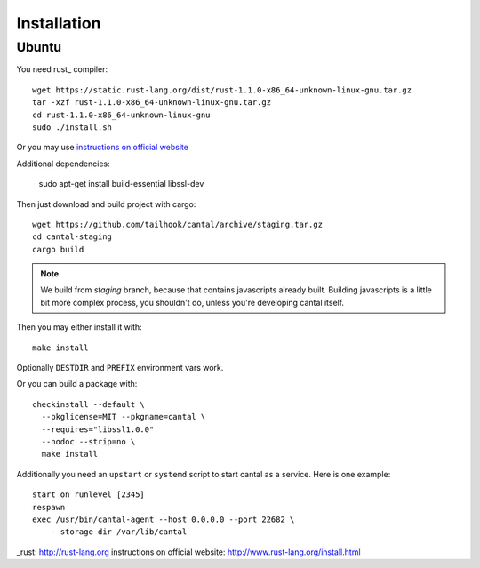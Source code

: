 ============
Installation
============

Ubuntu
======

You need rust_ compiler::

    wget https://static.rust-lang.org/dist/rust-1.1.0-x86_64-unknown-linux-gnu.tar.gz
    tar -xzf rust-1.1.0-x86_64-unknown-linux-gnu.tar.gz
    cd rust-1.1.0-x86_64-unknown-linux-gnu
    sudo ./install.sh

Or you may use `instructions on official website`_

Additional dependencies:

    sudo apt-get install build-essential libssl-dev

Then just download and build project with cargo::

    wget https://github.com/tailhook/cantal/archive/staging.tar.gz
    cd cantal-staging
    cargo build

.. note:: We build from *staging* branch, because that contains javascripts
   already built. Building javascripts is a little bit more complex process,
   you shouldn't do, unless you're developing cantal itself.

Then you may either install it with::

    make install

Optionally ``DESTDIR`` and ``PREFIX`` environment vars work.

Or you can build a package with::

      checkinstall --default \
        --pkglicense=MIT --pkgname=cantal \
        --requires="libssl1.0.0"
        --nodoc --strip=no \
        make install

Additionally you need an ``upstart`` or ``systemd`` script to start cantal
as a service. Here is one example::

    start on runlevel [2345]
    respawn
    exec /usr/bin/cantal-agent --host 0.0.0.0 --port 22682 \
        --storage-dir /var/lib/cantal

_rust: http://rust-lang.org
_`instructions on official website`: http://www.rust-lang.org/install.html
